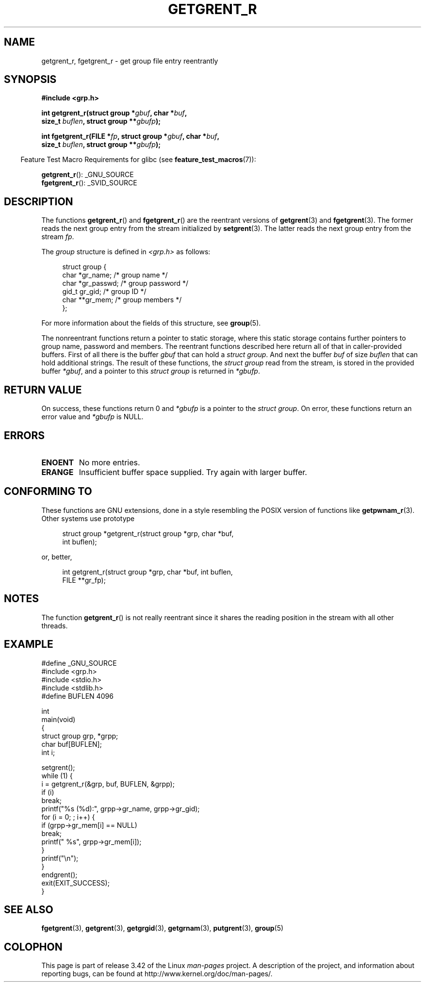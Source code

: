.\" Copyright (c) 2003 Andries Brouwer (aeb@cwi.nl)
.\"
.\" This is free documentation; you can redistribute it and/or
.\" modify it under the terms of the GNU General Public License as
.\" published by the Free Software Foundation; either version 2 of
.\" the License, or (at your option) any later version.
.\"
.\" The GNU General Public License's references to "object code"
.\" and "executables" are to be interpreted as the output of any
.\" document formatting or typesetting system, including
.\" intermediate and printed output.
.\"
.\" This manual is distributed in the hope that it will be useful,
.\" but WITHOUT ANY WARRANTY; without even the implied warranty of
.\" MERCHANTABILITY or FITNESS FOR A PARTICULAR PURPOSE.  See the
.\" GNU General Public License for more details.
.\"
.\" You should have received a copy of the GNU General Public
.\" License along with this manual; if not, write to the Free
.\" Software Foundation, Inc., 59 Temple Place, Suite 330, Boston, MA 02111,
.\" USA.
.\"
.TH GETGRENT_R 3 2010-10-21 "GNU" "Linux Programmer's Manual"
.SH NAME
getgrent_r, fgetgrent_r \- get group file entry reentrantly
.SH SYNOPSIS
.nf
.B #include <grp.h>
.sp
.BI "int getgrent_r(struct group *" gbuf ", char *" buf ,
.br
.BI "               size_t " buflen ", struct group **" gbufp );
.sp
.BI "int fgetgrent_r(FILE *" fp ", struct group *" gbuf ", char *" buf ,
.br
.BI "                size_t " buflen ", struct group **" gbufp );
.fi
.sp
.in -4n
Feature Test Macro Requirements for glibc (see
.BR feature_test_macros (7)):
.in
.sp
.BR getgrent_r ():
_GNU_SOURCE
.\" FIXME . The FTM requirements seem inconsistent here.  File a glibc bug?
.br
.BR fgetgrent_r ():
_SVID_SOURCE
.SH DESCRIPTION
The functions
.BR getgrent_r ()
and
.BR fgetgrent_r ()
are the reentrant versions of
.BR getgrent (3)
and
.BR fgetgrent (3).
The former reads the next group entry from the stream initialized by
.BR setgrent (3).
The latter reads the next group entry from the stream
.IR fp .
.PP
The \fIgroup\fP structure is defined in
.I <grp.h>
as follows:
.sp
.in +4n
.nf
struct group {
    char    *gr_name;     /* group name */
    char    *gr_passwd;   /* group password */
    gid_t    gr_gid;      /* group ID */
    char   **gr_mem;      /* group members */
};
.fi
.in
.PP
For more information about the fields of this structure, see
.BR group (5).
.PP
The nonreentrant functions return a pointer to static storage,
where this static storage contains further pointers to group
name, password and members.
The reentrant functions described here return all of that in
caller-provided buffers.
First of all there is the buffer
.I gbuf
that can hold a \fIstruct group\fP.
And next the buffer
.I buf
of size
.I buflen
that can hold additional strings.
The result of these functions, the \fIstruct group\fP read from the stream,
is stored in the provided buffer
.IR *gbuf ,
and a pointer to this \fIstruct group\fP is returned in
.IR *gbufp .
.SH "RETURN VALUE"
On success, these functions return 0 and
.I *gbufp
is a pointer to the \fIstruct group\fP.
On error, these functions return an error value and
.I *gbufp
is NULL.
.SH ERRORS
.TP
.B ENOENT
No more entries.
.TP
.B ERANGE
Insufficient buffer space supplied.
Try again with larger buffer.
.SH "CONFORMING TO"
These functions are GNU extensions, done in a style resembling
the POSIX version of functions like
.BR getpwnam_r (3).
Other systems use prototype
.sp
.nf
.in +4n
struct group *getgrent_r(struct group *grp, char *buf,
                         int buflen);
.in
.fi
.sp
or, better,
.sp
.nf
.in +4n
int getgrent_r(struct group *grp, char *buf, int buflen,
               FILE **gr_fp);
.in
.fi
.SH NOTES
The function
.BR getgrent_r ()
is not really reentrant since it shares the reading position
in the stream with all other threads.
.SH EXAMPLE
.nf
#define _GNU_SOURCE
#include <grp.h>
#include <stdio.h>
#include <stdlib.h>
#define BUFLEN 4096

int
main(void)
{
    struct group grp, *grpp;
    char buf[BUFLEN];
    int i;

    setgrent();
    while (1) {
        i = getgrent_r(&grp, buf, BUFLEN, &grpp);
        if (i)
            break;
        printf("%s (%d):", grpp\->gr_name, grpp\->gr_gid);
        for (i = 0; ; i++) {
            if (grpp\->gr_mem[i] == NULL)
                break;
            printf(" %s", grpp\->gr_mem[i]);
        }
        printf("\en");
    }
    endgrent();
    exit(EXIT_SUCCESS);
}
.fi
.\" perhaps add error checking - should use strerror_r
.\" #include <errno.h>
.\" #include <stdlib.h>
.\"         if (i) {
.\"               if (i == ENOENT)
.\"                     break;
.\"               printf("getgrent_r: %s", strerror(i));
.\"               exit(EXIT_FAILURE);
.\"         }
.SH "SEE ALSO"
.BR fgetgrent (3),
.BR getgrent (3),
.BR getgrgid (3),
.BR getgrnam (3),
.BR putgrent (3),
.BR group (5)
.SH COLOPHON
This page is part of release 3.42 of the Linux
.I man-pages
project.
A description of the project,
and information about reporting bugs,
can be found at
http://www.kernel.org/doc/man-pages/.
